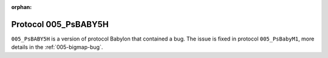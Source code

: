 .. This file is only referenced in a blog post

:orphan:

Protocol 005_PsBABY5H
=====================

``005_PsBABY5H`` is a version of protocol Babylon that contained a
bug. The issue is fixed in protocol ``005_PsBabyM1``, more details in
the :ref:`005-bigmap-bug`.
